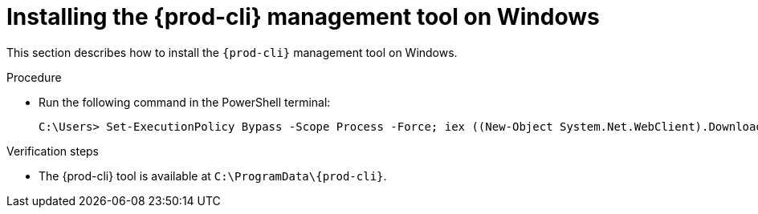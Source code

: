// Module included in the following assemblies:
//
// using-the-{prod-cli}-management-tool

[id="installing-the-{prod-cli}-management-tool-on-windows"]
= Installing the {prod-cli} management tool on Windows

This section describes how to install the `{prod-cli}` management tool on Windows.

.Procedure

* Run the following command in the PowerShell terminal:
+
[subs="+attributes"]
----
C:\Users> Set-ExecutionPolicy Bypass -Scope Process -Force; iex ((New-Object System.Net.WebClient).DownloadString('https://che-incubator.github.io/{prod-cli}/install.ps1'))
----

.Verification steps

* The {prod-cli} tool is available at `C:\ProgramData++\++{prod-cli}`.
